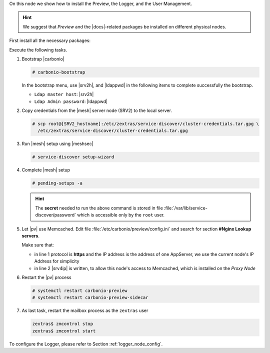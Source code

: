 .. SPDX-FileCopyrightText: 2022 Zextras <https://www.zextras.com/>
..
.. SPDX-License-Identifier: CC-BY-NC-SA-4.0

.. srv6 - AppServer - Advanced - Preview - Logger


On this node we show how to install the Preview, the Logger, and the
User Management.

.. hint:: We suggest that *Preview* and the |docs|-related packages be
   installed on different physical nodes.

First install all the necessary packages:

.. tab-set::

   .. tab-item:: Ubuntu
      :sync: ubuntu

      .. code:: console

         # apt install service-discover-agent carbonio-appserver \
           carbonio-user-management carbonio-preview-ce \
           carbonio-logger

   .. tab-item:: RHEL
      :sync: rhel

      Make sure to respect the order of installation.

      .. code:: console

         # dnf install service-discover-agent carbonio-appserver
         # dnf install carbonio-user-management carbonio-preview-ce
         # dnf install carbonio-logger

Execute the following tasks.

#. Bootstrap |carbonio|

   .. code:: console

      # carbonio-bootstrap

   In the bootstrap menu, use |srv2h|, and |ldappwd| in
   the following items to complete successfully the bootstrap.

   * ``Ldap master host``: |srv2h|
   * ``Ldap Admin password``: |ldappwd|

#. Copy credentials from the |mesh| server node (SRV2) to the local
   server.

   .. code:: console

      # scp root@[SRV2_hostname]:/etc/zextras/service-discover/cluster-credentials.tar.gpg \
        /etc/zextras/service-discover/cluster-credentials.tar.gpg

#. Run |mesh| setup using |meshsec|

   .. code:: console

      # service-discover setup-wizard

#. Complete |mesh| setup

   .. code:: console

      # pending-setups -a

   .. hint:: The **secret** needed to run the above command is stored
      in file :file:`/var/lib/service-discover/password` which is
      accessible only by the ``root`` user.

#. Let |pv| use Memcached. Edit file
   :file:`/etc/carbonio/preview/config.ini` and search for section
   **#Nginx Lookup servers**.

   .. code-block:: ini
      :linenos:

      nginx_lookup_server_full_path_urls = https://172.16.0.16
      memcached_server_full_path_urls = 172.16.0.14:11211

   Make sure that:

   * in line 1 protocol is **https** and the IP address is the address
     of one AppServer, we use the current node's IP Address for
     simplicity
   * in line 2 |srv4ip| is written, to allow this node's access to
     Memcached, which is installed on the *Proxy Node*

#. Restart the |pv| process

   .. code:: console

      # systemctl restart carbonio-preview
      # systemctl restart carbonio-preview-sidecar

#. As last task, restart the mailbox process as the ``zextras`` user

   .. code:: console

      zextras$ zmcontrol stop
      zextras$ zmcontrol start

To configure the Logger, please refer to Section :ref:`logger_node_config`.
